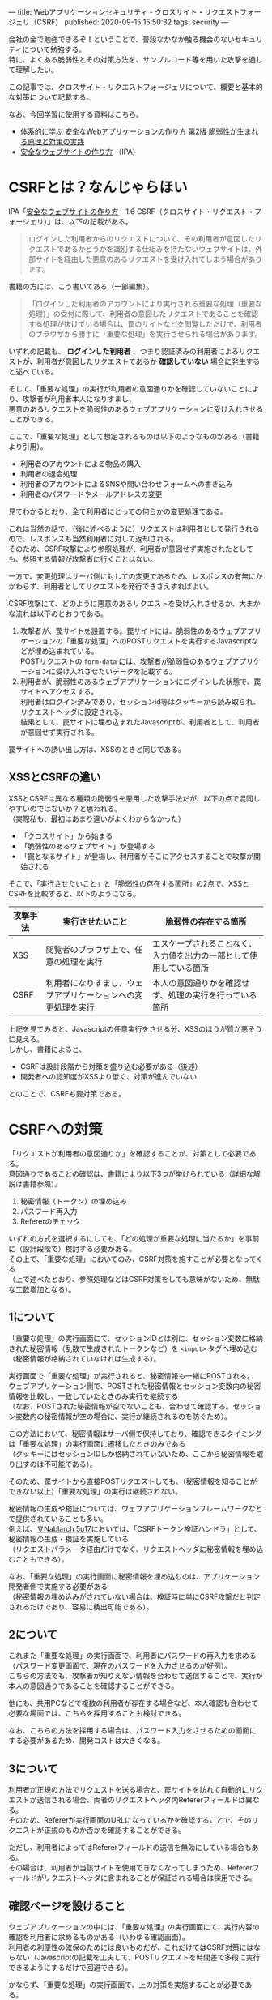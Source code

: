 ---
title: Webアプリケーションセキュリティ - クロスサイト・リクエストフォージェリ（CSRF）
published: 2020-09-15 15:50:32
tags: security
---
#+OPTIONS: ^:{}
#+OPTIONS: \n:t

会社の金で勉強できるぞ！ということで、普段なかなか触る機会のないセキュリティについて勉強する。
特に、よくある脆弱性とその対策方法を、サンプルコード等を用いた攻撃を通して理解したい。

この記事では、クロスサイト・リクエストフォージェリについて、概要と基本的な対策について記載する。

なお、今回学習に使用する資料はこちら。
- [[https://www.amazon.co.jp/%25E4%25BD%2593%25E7%25B3%25BB%25E7%259A%2584%25E3%2581%25AB%25E5%25AD%25A6%25E3%2581%25B6-%25E5%25AE%2589%25E5%2585%25A8%25E3%2581%25AAWeb%25E3%2582%25A2%25E3%2583%2597%25E3%2583%25AA%25E3%2582%25B1%25E3%2583%25BC%25E3%2582%25B7%25E3%2583%25A7%25E3%2583%25B3%25E3%2581%25AE%25E4%25BD%259C%25E3%2582%258A%25E6%2596%25B9-%25E7%25AC%25AC2%25E7%2589%2588-%25E8%2584%2586%25E5%25BC%25B1%25E6%2580%25A7%25E3%2581%258C%25E7%2594%259F%25E3%2581%25BE%25E3%2582%258C%25E3%2582%258B%25E5%258E%259F%25E7%2590%2586%25E3%2581%25A8%25E5%25AF%25BE%25E7%25AD%2596%25E3%2581%25AE%25E5%25AE%259F%25E8%25B7%25B5-%25E5%25BE%25B3%25E4%25B8%25B8/dp/4797393165/ref=tmm_hrd_swatch_0?_encoding=UTF8&qid=&sr=][体系的に学ぶ 安全なWebアプリケーションの作り方 第2版 脆弱性が生まれる原理と対策の実践]]
- [[https://www.ipa.go.jp/files/000017316.pdf][安全なウェブサイトの作り方]] （IPA）

@@html:<!--more-->@@

* CSRFとは？なんじゃらほい
  IPA「[[https://www.ipa.go.jp/files/000017316.pdf][安全なウェブサイトの作り方]] - 1.6 CSRF（クロスサイト・リクエスト・フォージェリ）」は、以下の記載がある。
  #+begin_quote
  ログインした利用者からのリクエストについて、その利用者が意図したリクエストであるかどうかを識別する仕組みを持たないウェブサイトは、外部サイトを経由した悪意のあるリクエストを受け入れてしまう場合があります。
  #+end_quote
  
  書籍の方には、こう書いてある（一部編集）。
  #+begin_quote
  「ログインした利用者のアカウントにより実行される重要な処理（重要な処理）」の受付に際して、利用者の意図したリクエストであることを確認する処理が抜けている場合は、罠のサイトなどを閲覧しただけで、利用者のブラウザから勝手に「重要な処理」を実行させられる場合があります。
  #+end_quote

  いずれの記載も、 **ログインした利用者** 、つまり認証済みの利用者によるリクエストが、利用者が意図したリクエストであるか **確認していない** 場合に発生すると述べている。

  そして、「重要な処理」の実行が利用者の意図通りかを確認していないことにより、攻撃者が利用者本人になりすまし、
  悪意のあるリクエストを脆弱性のあるウェブアプリケーションに受け入れさせることができる。

  ここで、「重要な処理」として想定されるものは以下のようなものがある（書籍より引用）。
  - 利用者のアカウントによる物品の購入
  - 利用者の退会処理
  - 利用者のアカウントによるSNSや問い合わせフォームへの書き込み
  - 利用者のパスワードやメールアドレスの変更


  見てわかるとおり、全て利用者にとっての何らかの変更処理である。

  これは当然の話で、（後に述べるように）リクエストは利用者として発行されるので、レスポンスも当然利用者に対して返却される。
  そのため、CSRF攻撃により参照処理が、利用者が意図せず実施されたとしても、参照する情報が攻撃者に行くことはない。

  一方で、変更処理はサーバ側に対しての変更であるため、レスポンスの有無にかかわらず、利用者としてリクエストを発行できさえすればよい。
  
  CSRF攻撃にて、どのように悪意のあるリクエストを受け入れさせるか、大まかな流れは以下のとおりである。

  1. 攻撃者が、罠サイトを設置する。罠サイトには、脆弱性のあるウェブアプリケーションの「重要な処理」へのPOSTリクエストを実行するJavascriptなどが埋め込まれている。
     POSTリクエストの ~form-data~ には、攻撃者が脆弱性のあるウェブアプリケーションに受け入れさせたいデータを記載する。
  2. 利用者が、脆弱性のあるウェブアプリケーションにログインした状態で、罠サイトへアクセスする。
     利用者はログイン済みであり、セッションid等はクッキーから読み取られ、リクエストヘッダに設定される。
     結果として、罠サイトに埋め込まれたJavascriptが、利用者として、利用者が意図せず実行される。


  罠サイトへの誘い出し方は、XSSのときと同じである。

** XSSとCSRFの違い
   XSSとCSRFは異なる種類の脆弱性を悪用した攻撃手法だが、以下の点で混同しやすいのではないか？と思われる。
   （実際私も、最初はあまり違いがよくわからなかった）

   - 「クロスサイト」から始まる
   - 「脆弱性のあるウェブサイト」が登場する
   - 「罠となるサイト」が登場し、利用者がそこにアクセスすることで攻撃が開始される


   そこで、「実行させたいこと」と「脆弱性の存在する箇所」の2点で、XSSとCSRFを比較すると、以下のようになる。

   | 攻撃手法 | 実行させたいこと                                             | 脆弱性の存在する箇所                                               |
   |----------+--------------------------------------------------------------+--------------------------------------------------------------------|
   | XSS      | 閲覧者のブラウザ上で、任意の処理を実行                       | エスケープされることなく、入力値を出力の一部として使用している箇所 |
   | CSRF     | 利用者になりすまし、ウェブアプリケーションへの変更処理を実行 | 本人の意図通りかを確認せず、処理の実行を行っている箇所             |
   

   上記を見てみると、Javascriptの任意実行をさせる分、XSSのほうが質が悪そうに見える。
   しかし、書籍によると、

   - CSRFは設計段階から対策を盛り込む必要がある（後述）
   - 開発者への認知度がXSSより低く、対策が進んでいない


   とのことで、CSRFも要対策である。

* CSRFへの対策
  「リクエストが利用者の意図通りか」を確認することが、対策として必要である。
  意図通りであることの確認は、書籍により以下3つが挙げられている（詳細な解説は書籍参照）。

  1. 秘密情報（トークン）の埋め込み
  2. パスワード再入力
  3. Refererのチェック


  いずれの方式を選択するにしても、「どの処理が重要な処理に当たるか」を事前に（設計段階で）検討する必要がある。
  その上で、「重要な処理」においてのみ、CSRF対策を施すことが必要となってくる
  （上で述べたとおり、参照処理などはCSRF対策をしても意味がないため、無駄な工数増加となる）。


** 1について
   「重要な処理」の実行画面にて、セッションIDとは別に、セッション変数に格納された秘密情報（乱数で生成されたトークンなど）を ~<input>~ タグへ埋め込む
   （秘密情報が格納されていなければ生成する）。

   実行画面で「重要な処理」が実行されると、秘密情報も一緒にPOSTされる。
   ウェブアプリケーション側で、POSTされた秘密情報とセッション変数内の秘密情報を比較し、一致していたときのみ実行を継続する
   （なお、POSTされた秘密情報が空でないことも、合わせて確認する。セッション変数内の秘密情報が空の場合に、実行が継続されるのを防ぐため）。

   この方法において、秘密情報はサーバ側で保持しており、確認できるタイミングは「重要な処理」の実行画面に遷移したときのみである
   （クッキーにはセッションIDしか格納されていないため、ここから秘密情報を取り出すのは不可能である）。

   そのため、罠サイトから直接POSTリクエストしても、（秘密情報を知ることができない以上）「重要な処理」の実行は継続されない。

   秘密情報の生成や検証については、ウェブアプリケーションフレームワークなどで提供されていることも多い。
   例えば、[[https://nablarch.github.io/docs/LATEST/doc/application_framework/application_framework/handlers/web/csrf_token_verification_handler.html][∇Nablarch 5u17]]においては、「CSRFトークン検証ハンドラ」として、秘密情報の生成・検証を実施している
   （リクエストパラメータ経由だけでなく、リクエストヘッダに秘密情報を埋め込むこともできる）。

   なお、「重要な処理」の実行画面に秘密情報を埋め込むのは、アプリケーション開発者側で実施する必要がある
   （秘密情報の埋め込みがされていない場合は、検証時に単にCSRF攻撃だと判定されるだけであり、容易に検出可能である）。


** 2について
   これまた「重要な処理」の実行画面で、利用者にパスワードの再入力を求める（パスワード変更画面で、現在のパスワードを入力させるのが好例）。
   こちらの方法でも、攻撃者が知りえない情報を合わせて送信することで、実行が本人の意図通りであることを確認することができる。
   
   他にも、共用PCなどで複数の利用者が存在する場合など、本人確認も合わせて必要な場面では、こちらを採用することも検討できる。

   なお、こちらの方法を採用する場合は、パスワード入力をさせるための画面にする必要があるため、開発コストは大きくなる。


** 3について
   利用者が正規の方法でリクエストを送る場合と、罠サイトを訪れて自動的にリクエストが送信される場合、両者のリクエストヘッダ内Refererフィールドは異なる。
   そのため、Refererが実行画面のURLになっているかを確認することで、そのリクエストが正規のものか否かを確認することができる。

   ただし、利用者によってはRefererフィールドの送信を無効にしている場合もある。
   その場合は、利用者が当該サイトを使用できなくなってしまうため、Refererフィールドがリクエストヘッダに含まれることが保証される場合は採用できる。


** 確認ページを設けること
   ウェブアプリケーションの中には、「重要な処理」の実行画面にて、実行内容の確認を利用者に求めるものがある（いわゆる確認画面）。
   利用者の利便性の確保のためには良いものだが、これだけではCSRF対策にはならない（Javascriptの記載を工夫して、POSTリクエストを時間差で多段に実行できるようにするだけで回避できる）。
   
    かならず、「重要な処理」の実行画面で、上の対策を実施することが必要である。


** ログインしていない状態でのCSRF攻撃に対する対策
   ログインしていない状態であっても、ウェブアプリケーションへのPOST処理などが発生する場合は、CSRF攻撃が成立しうる
   （例えば、[[https://ja.wikipedia.org/wiki/%25E3%2583%2591%25E3%2582%25BD%25E3%2582%25B3%25E3%2583%25B3%25E9%2581%25A0%25E9%259A%2594%25E6%2593%258D%25E4%25BD%259C%25E4%25BA%258B%25E4%25BB%25B6][パソコン遠隔操作事件]]は記憶に新しい）。

   ログインしていないので、対策の1,2については実施できないが、3のRefererチェックについては、引き続き有効な手段となりうる。


** 保険的対策
   上記の対策以外に、保険的対策として以下のことも実施できる。

   - 「重要な処理」実行後、利用者宛に通知を送る ::
        処理の実行自体を止めることはできないが、これにより「重要な処理」不正に実行された場合に、利用者が検知できる可能性が高まる。
   
* まとめ
  CSRFは、「重要な処理」の実行に際し、本人の実行意図を確認しないことで発生しうる攻撃である。
  そのため、何らかの方法で、実行が本人の意図通りであることを確認する必要がある。

  上でも書いたが、初学だとXSSとCSRFの違いがよくわからない・・・のだが、攻撃により実現したいことは全く異なるので、この観点で見ていくと、結構整理しやすいかもしれない。
  また、XSSとは違って、ある程度インフラ・共通部品的なものでカバーできそうなので、そこはXSSより対策がしやすそうに思える。
